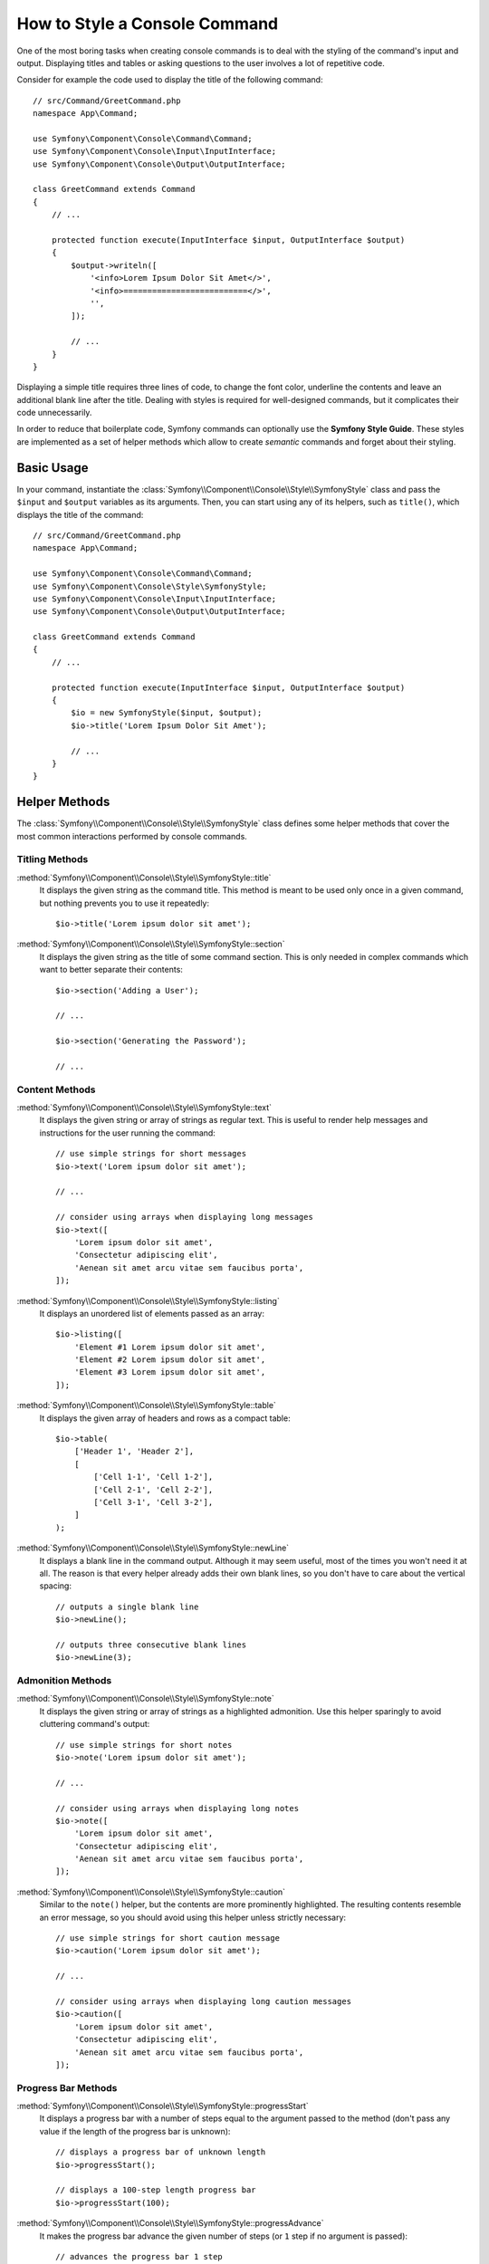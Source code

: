 .. index::
   single: Console; Style commands

How to Style a Console Command
==============================

One of the most boring tasks when creating console commands is to deal with the
styling of the command's input and output. Displaying titles and tables or asking
questions to the user involves a lot of repetitive code.

Consider for example the code used to display the title of the following command::

    // src/Command/GreetCommand.php
    namespace App\Command;

    use Symfony\Component\Console\Command\Command;
    use Symfony\Component\Console\Input\InputInterface;
    use Symfony\Component\Console\Output\OutputInterface;

    class GreetCommand extends Command
    {
        // ...

        protected function execute(InputInterface $input, OutputInterface $output)
        {
            $output->writeln([
                '<info>Lorem Ipsum Dolor Sit Amet</>',
                '<info>==========================</>',
                '',
            ]);

            // ...
        }
    }

Displaying a simple title requires three lines of code, to change the font color,
underline the contents and leave an additional blank line after the title. Dealing
with styles is required for well-designed commands, but it complicates their code
unnecessarily.

In order to reduce that boilerplate code, Symfony commands can optionally use the
**Symfony Style Guide**. These styles are implemented as a set of helper methods
which allow to create *semantic* commands and forget about their styling.

Basic Usage
-----------

In your command, instantiate the :class:`Symfony\\Component\\Console\\Style\\SymfonyStyle`
class and pass the ``$input`` and ``$output`` variables as its arguments. Then,
you can start using any of its helpers, such as ``title()``, which displays the
title of the command::

    // src/Command/GreetCommand.php
    namespace App\Command;

    use Symfony\Component\Console\Command\Command;
    use Symfony\Component\Console\Style\SymfonyStyle;
    use Symfony\Component\Console\Input\InputInterface;
    use Symfony\Component\Console\Output\OutputInterface;

    class GreetCommand extends Command
    {
        // ...

        protected function execute(InputInterface $input, OutputInterface $output)
        {
            $io = new SymfonyStyle($input, $output);
            $io->title('Lorem Ipsum Dolor Sit Amet');

            // ...
        }
    }

Helper Methods
--------------

The :class:`Symfony\\Component\\Console\\Style\\SymfonyStyle` class defines some
helper methods that cover the most common interactions performed by console commands.

Titling Methods
~~~~~~~~~~~~~~~

:method:`Symfony\\Component\\Console\\Style\\SymfonyStyle::title`
    It displays the given string as the command title. This method is meant to
    be used only once in a given command, but nothing prevents you to use it
    repeatedly::

        $io->title('Lorem ipsum dolor sit amet');

:method:`Symfony\\Component\\Console\\Style\\SymfonyStyle::section`
    It displays the given string as the title of some command section. This is
    only needed in complex commands which want to better separate their contents::

        $io->section('Adding a User');

        // ...

        $io->section('Generating the Password');

        // ...

Content Methods
~~~~~~~~~~~~~~~

:method:`Symfony\\Component\\Console\\Style\\SymfonyStyle::text`
    It displays the given string or array of strings as regular text. This is
    useful to render help messages and instructions for the user running the
    command::

        // use simple strings for short messages
        $io->text('Lorem ipsum dolor sit amet');

        // ...

        // consider using arrays when displaying long messages
        $io->text([
            'Lorem ipsum dolor sit amet',
            'Consectetur adipiscing elit',
            'Aenean sit amet arcu vitae sem faucibus porta',
        ]);

:method:`Symfony\\Component\\Console\\Style\\SymfonyStyle::listing`
    It displays an unordered list of elements passed as an array::

        $io->listing([
            'Element #1 Lorem ipsum dolor sit amet',
            'Element #2 Lorem ipsum dolor sit amet',
            'Element #3 Lorem ipsum dolor sit amet',
        ]);

:method:`Symfony\\Component\\Console\\Style\\SymfonyStyle::table`
    It displays the given array of headers and rows as a compact table::

        $io->table(
            ['Header 1', 'Header 2'],
            [
                ['Cell 1-1', 'Cell 1-2'],
                ['Cell 2-1', 'Cell 2-2'],
                ['Cell 3-1', 'Cell 3-2'],
            ]
        );

:method:`Symfony\\Component\\Console\\Style\\SymfonyStyle::newLine`
    It displays a blank line in the command output. Although it may seem useful,
    most of the times you won't need it at all. The reason is that every helper
    already adds their own blank lines, so you don't have to care about the
    vertical spacing::

        // outputs a single blank line
        $io->newLine();

        // outputs three consecutive blank lines
        $io->newLine(3);

Admonition Methods
~~~~~~~~~~~~~~~~~~

:method:`Symfony\\Component\\Console\\Style\\SymfonyStyle::note`
    It displays the given string or array of strings as a highlighted admonition.
    Use this helper sparingly to avoid cluttering command's output::

        // use simple strings for short notes
        $io->note('Lorem ipsum dolor sit amet');

        // ...

        // consider using arrays when displaying long notes
        $io->note([
            'Lorem ipsum dolor sit amet',
            'Consectetur adipiscing elit',
            'Aenean sit amet arcu vitae sem faucibus porta',
        ]);

:method:`Symfony\\Component\\Console\\Style\\SymfonyStyle::caution`
    Similar to the ``note()`` helper, but the contents are more prominently
    highlighted. The resulting contents resemble an error message, so you should
    avoid using this helper unless strictly necessary::

        // use simple strings for short caution message
        $io->caution('Lorem ipsum dolor sit amet');

        // ...

        // consider using arrays when displaying long caution messages
        $io->caution([
            'Lorem ipsum dolor sit amet',
            'Consectetur adipiscing elit',
            'Aenean sit amet arcu vitae sem faucibus porta',
        ]);

Progress Bar Methods
~~~~~~~~~~~~~~~~~~~~

:method:`Symfony\\Component\\Console\\Style\\SymfonyStyle::progressStart`
    It displays a progress bar with a number of steps equal to the argument passed
    to the method (don't pass any value if the length of the progress bar is
    unknown)::

        // displays a progress bar of unknown length
        $io->progressStart();

        // displays a 100-step length progress bar
        $io->progressStart(100);

:method:`Symfony\\Component\\Console\\Style\\SymfonyStyle::progressAdvance`
    It makes the progress bar advance the given number of steps (or ``1`` step
    if no argument is passed)::

        // advances the progress bar 1 step
        $io->progressAdvance();

        // advances the progress bar 10 steps
        $io->progressAdvance(10);

:method:`Symfony\\Component\\Console\\Style\\SymfonyStyle::progressFinish`
    It finishes the progress bar (filling up all the remaining steps when its
    length is known)::

        $io->progressFinish();

User Input Methods
~~~~~~~~~~~~~~~~~~

:method:`Symfony\\Component\\Console\\Style\\SymfonyStyle::ask`
    It asks the user to provide some value::

        $io->ask('What is your name?');

    You can pass the default value as the second argument so the user can
    hit the <Enter> key to select that value::

        $io->ask('Where are you from?', 'United States');

    In case you need to validate the given value, pass a callback validator as
    the third argument::

        $io->ask('Number of workers to start', 1, function ($number) {
            if (!is_numeric($number)) {
                throw new \RuntimeException('You must type a number.');
            }

            return (int) $number;
        });

:method:`Symfony\\Component\\Console\\Style\\SymfonyStyle::askHidden`
    It's very similar to the ``ask()`` method but the user's input will be hidden
    and it cannot define a default value. Use it when asking for sensitive information::

        $io->askHidden('What is your password?');

    In case you need to validate the given value, pass a callback validator as
    the second argument::

        $io->askHidden('What is your password?', function ($password) {
            if (empty($password)) {
                throw new \RuntimeException('Password cannot be empty.');
            }

            return $password;
        });

:method:`Symfony\\Component\\Console\\Style\\SymfonyStyle::confirm`
    It asks a Yes/No question to the user and it only returns ``true`` or ``false``::

        $io->confirm('Restart the web server?');

    You can pass the default value as the second argument so the user can
    hit the <Enter> key to select that value::

        $io->confirm('Restart the web server?', true);

:method:`Symfony\\Component\\Console\\Style\\SymfonyStyle::choice`
    It asks a question whose answer is constrained to the given list of valid
    answers::

        $io->choice('Select the queue to analyze', ['queue1', 'queue2', 'queue3']);

    You can pass the default value as the third argument so the user can
    hit the <Enter> key to select that value::

        $io->choice('Select the queue to analyze', ['queue1', 'queue2', 'queue3'], 'queue1');

Result Methods
~~~~~~~~~~~~~~

:method:`Symfony\\Component\\Console\\Style\\SymfonyStyle::success`
    It displays the given string or array of strings highlighted as a successful
    message (with a green background and the ``[OK]`` label). It's meant to be
    used once to display the final result of executing the given command, but you
    can use it repeatedly during the execution of the command::

        // use simple strings for short success messages
        $io->success('Lorem ipsum dolor sit amet');

        // ...

        // consider using arrays when displaying long success messages
        $io->success([
            'Lorem ipsum dolor sit amet',
            'Consectetur adipiscing elit',
        ]);

:method:`Symfony\\Component\\Console\\Style\\SymfonyStyle::warning`
    It displays the given string or array of strings highlighted as a warning
    message (with a red background and the ``[WARNING]`` label). It's meant to be
    used once to display the final result of executing the given command, but you
    can use it repeatedly during the execution of the command::

        // use simple strings for short warning messages
        $io->warning('Lorem ipsum dolor sit amet');

        // ...

        // consider using arrays when displaying long warning messages
        $io->warning([
            'Lorem ipsum dolor sit amet',
            'Consectetur adipiscing elit',
        ]);

:method:`Symfony\\Component\\Console\\Style\\SymfonyStyle::error`
    It displays the given string or array of strings highlighted as an error
    message (with a red background and the ``[ERROR]`` label). It's meant to be
    used once to display the final result of executing the given command, but you
    can use it repeatedly during the execution of the command::

        // use simple strings for short error messages
        $io->error('Lorem ipsum dolor sit amet');

        // ...

        // consider using arrays when displaying long error messages
        $io->error([
            'Lorem ipsum dolor sit amet',
            'Consectetur adipiscing elit',
        ]);

Defining your Own Styles
------------------------

If you don't like the design of the commands that use the Symfony Style, you can
define your own set of console styles. Create a class that implements the
:class:`Symfony\\Component\\Console\\Style\\StyleInterface`::

    namespace App\Console;

    use Symfony\Component\Console\Style\StyleInterface;

    class CustomStyle implements StyleInterface
    {
        // ...implement the methods of the interface
    }

Then, instantiate this custom class instead of the default ``SymfonyStyle`` in
your commands. Thanks to the ``StyleInterface`` you won't need to change the code
of your commands to change their appearance::

    // src/Command/GreetCommand.php
    namespace App\Console;

    use App\Console\CustomStyle;
    use Symfony\Component\Console\Command\Command;
    use Symfony\Component\Console\Input\InputInterface;
    use Symfony\Component\Console\Output\OutputInterface;

    class GreetCommand extends Command
    {
        // ...

        protected function execute(InputInterface $input, OutputInterface $output)
        {
            // Before
            $io = new SymfonyStyle($input, $output);

            // After
            $io = new CustomStyle($input, $output);

            // ...
        }
    }

Writing to the error output
---------------------------

If you reuse the output of a command as the input of other commands or dump it
into a file for later reuse, you probably want to exclude progress bars, notes
and other output that provides no real value.

Commands can output information in two different streams: ``stdout`` (standard
output) is the stream where the real contents should be output and ``stderr``
(standard error) is the stream where the errors and the debugging messages
should be output.

The :class:`Symfony\\Component\\Console\\Style\\SymfonyStyle` class provides a
convenient method called :method:`Symfony\\Component\\Console\\Style\\SymfonyStyle::getErrorStyle`
to switch between both streams. This method returns a new ``SymfonyStyle``
instance which makes use of the error output::

    $io = new SymfonyStyle($input, $output);

    // Write to the standard output
    $io->write('Reusable information');

    // Write to the error output
    $io->getErrorStyle()->warning('Debugging information or errors');

.. note::

    If you create a ``SymfonyStyle`` instance with an ``OutputInterface`` object
    that is not an instance of :class:`Symfony\\Component\\Console\\Output\\ConsoleOutputInterface`,
    the ``getErrorStyle()`` method will have no effect and the returned object
    will still write to the standard output instead of the error output.
